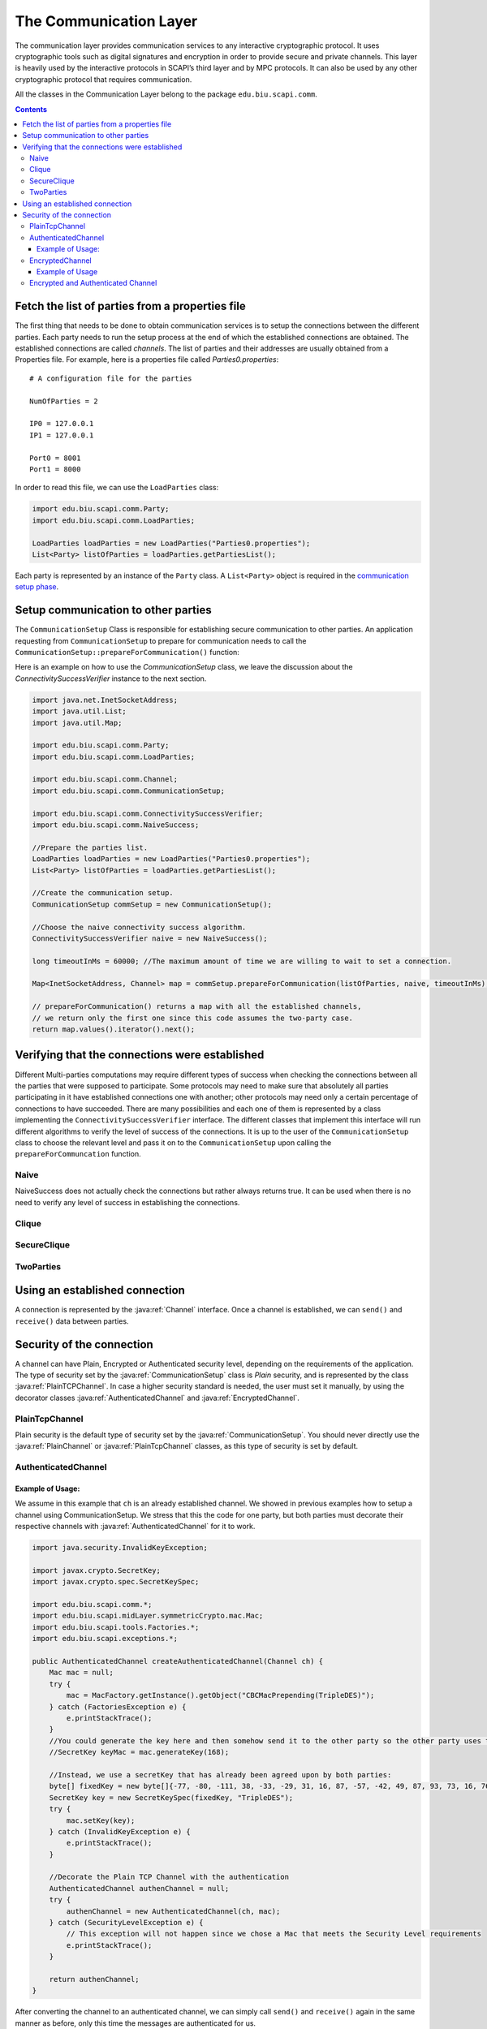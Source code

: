 The Communication Layer
=======================

The communication layer provides communication services to any interactive cryptographic protocol. It uses cryptographic tools such as digital signatures and encryption in order to provide secure and private channels. This layer is heavily used by the interactive protocols in SCAPI’s third layer and by MPC protocols. It can also be used by any other cryptographic protocol that requires communication.

All the classes in the Communication Layer belong to the package ``edu.biu.scapi.comm``.

.. contents::

Fetch the list of parties from a properties file
------------------------------------------------

The first thing that needs to be done to obtain communication services is to setup the connections between the different parties. Each party needs to run the setup process at the end of which the established connections are obtained. The established connections are called *channels*. The list of parties and their addresses are usually obtained from a Properties file. For example, here is a properties file called *Parties0.properties*: ::

    # A configuration file for the parties

    NumOfParties = 2

    IP0 = 127.0.0.1
    IP1 = 127.0.0.1

    Port0 = 8001
    Port1 = 8000

In order to read this file, we can use the ``LoadParties`` class:

.. code-block:: java

    import edu.biu.scapi.comm.Party;
    import edu.biu.scapi.comm.LoadParties;
    
    LoadParties loadParties = new LoadParties("Parties0.properties");
    List<Party> listOfParties = loadParties.getPartiesList();

Each party is represented by an instance of the ``Party`` class. A ``List<Party>`` object is required in the `communication setup phase`_.

.. _`communication setup phase`:

Setup communication to other parties
------------------------------------

The ``CommunicationSetup`` Class is responsible for establishing secure communication to other parties. An application requesting from ``CommunicationSetup`` to prepare for communication needs to call the ``CommunicationSetup::prepareForCommunication()`` function:

.. java:type:: public class CommunicationSetup implements TimeoutObserver
    :package: edu.biu.scapi.comm

    CommunicationSetup implements the org.apache.commons.exec.TimeoutObserver interface. This interface supplies a mechanism for notifying classes that a timeout has arrived.

.. java:method:: Map<InetSocketAddress, Channel> prepareForCommunication(List<Party> listOfParties, ConnectivitySuccessVerifier successLevel, long timeOut, boolean enableNagle)
    :outertype: CommunicationSetup

    :param List<Party> listOfParties: The list of parties to connect to. As a convention, we will set the first party in the list to be the requesting party, that is, the party represented by the application.
    :param ConnectivitySuccessVerifier successLevel: The type of `connecting success`_ required.
    :param long timeOut: A time-out (in milliseconds) specifying how long to wait for connections to be established and secured.
    :param boolean enableNagle: Whether or not `Nagle’s algorithm <http://en.wikipedia.org/wiki/Nagle's_algorithm>` can be enabled.
    :return: a map of the established channels.

Here is an example on how to use the `CommunicationSetup` class, we leave the discussion about the `ConnectivitySuccessVerifier` instance to the next section.

.. code-block:: java

    import java.net.InetSocketAddress;
    import java.util.List;
    import java.util.Map;

    import edu.biu.scapi.comm.Party;
    import edu.biu.scapi.comm.LoadParties;

    import edu.biu.scapi.comm.Channel;
    import edu.biu.scapi.comm.CommunicationSetup;

    import edu.biu.scapi.comm.ConnectivitySuccessVerifier;
    import edu.biu.scapi.comm.NaiveSuccess;

    //Prepare the parties list.
    LoadParties loadParties = new LoadParties("Parties0.properties");
    List<Party> listOfParties = loadParties.getPartiesList();
    
    //Create the communication setup.
    CommunicationSetup commSetup = new CommunicationSetup();
    
    //Choose the naive connectivity success algorithm.
    ConnectivitySuccessVerifier naive = new NaiveSuccess();
    
    long timeoutInMs = 60000; //The maximum amount of time we are willing to wait to set a connection.
    
    Map<InetSocketAddress, Channel> map = commSetup.prepareForCommunication(listOfParties, naive, timeoutInMs);
    
    // prepareForCommunication() returns a map with all the established channels,
    // we return only the first one since this code assumes the two-party case.
    return map.values().iterator().next();

.. _`connecting success`: 

Verifying that the connections were established
-----------------------------------------------

Different Multi-parties computations may require different types of success when checking the connections between all the parties that were supposed to participate. Some protocols may need to make sure that absolutely all parties participating in it have established connections one with another; other protocols may need only a certain percentage of connections to have succeeded. There are many possibilities and each one of them is represented by a class implementing the ``ConnectivitySuccessVerifier`` interface. The different classes that implement this interface will run different algorithms to verify the level of success of the connections. It is up to the user of the ``CommunicationSetup`` class to choose the relevant level and pass it on to the ``CommunicationSetup`` upon calling the ``prepareForCommuncation`` function.

.. java:type:: public interface ConnectivitySuccessVerifier
   :package: edu.biu.scapi.comm

.. java:method:: public boolean hasSucceded(EstablishedConnections estCon, List<Party> originalListOfParties)
   :outertype: ConnectivitySuccessVerifier

   This function gets the information about the established connections as input and the original list of parties, then it runs a certain algorithm (determined by the implementing class), and it returns true or false according to the level of connectivity checked by the implementing algorithm.

   :param estCon: the actual established connections
   :param originalListOfParties: the original list of parties to connect to
   :return: ``true`` if the level of connectivity was reached (depends on implementing algorithm) and ``false`` otherwise.
   
Naive
~~~~~

.. java:type:: public class NaiveSuccess implements ConnectivitySuccessVerifier
   :package: edu.biu.scapi.comm

   
NaiveSuccess does not actually check the connections but rather always returns true. It can be used when there is no need to verify any level of success in establishing the connections.

Clique
~~~~~~

.. java:type:: public class CliqueSuccess implements ConnectivitySuccessVerifier
   :package: edu.biu.scapi.comm

   **For future implementation.**
   
   * Check if connected to all parties in original list.
   * Ask every party if they are connected to all parties in their list.
   * If all answers are true, return true,
   * Else, return false.

SecureClique
~~~~~~~~~~~~

.. java:type:: public class SecureCliqueSuccess implements ConnectivitySuccessVerifier
   :package: edu.biu.scapi.comm

   **For future implementation.**
   
   * Check if connected to all parties in original list.
   * Ask every party if they are connected to all parties in their list. USE SECURE BROADCAST. DO NOT TRUST THE OTHER PARTIES.
   * If all answers are true, return true,
   * Else, return false.

TwoParties
~~~~~~~~~~

.. java:type:: public class TwoPartiesSuccess implements ConnectivitySuccessVerifier
   :package: edu.biu.scapi.comm

   **For future implementation.**

Using an established connection
-------------------------------

A connection is represented by the :java:ref:`Channel` interface. Once a channel is established, we can ``send()`` and ``receive()`` data between parties.

.. java:type:: public interface Channel
   :package: edu.biu.scapi.comm

.. java:method:: public void send(Serializable data) throws IOException
   :outertype: Channel

   Sends a message *msg* to the other party, *msg* must be a ``Serializable`` object.

.. java:method:: public Serializable receive() throws ClassNotFoundException, IOException
   :outertype: Channel

   Receives a message from the channel. 

   :return: Returns the received message as ``Serializable``. Conversion to the right type is the responsiblity of the caller.

.. java:method:: public void close()
   :outertype: Channel

   Closes the connection.

.. java:method:: public boolean isClosed()
   :outertype: Channel

   :return: ``true`` if the connection is closed, ``false`` otherwise.

Security of the connection
--------------------------

A channel can have Plain, Encrypted or Authenticated security level, depending on the requirements of the application. The type of security set by the :java:ref:`CommunicationSetup` class is *Plain* security, and is represented by the class :java:ref:`PlainTCPChannel`. In case a higher security standard is needed, the user must set it manually, by using the decorator classes :java:ref:`AuthenticatedChannel` and :java:ref:`EncryptedChannel`.

PlainTcpChannel
~~~~~~~~~~~~~~~

Plain security is the default type of security set by the :java:ref:`CommunicationSetup`. You should never directly use the :java:ref:`PlainChannel` or :java:ref:`PlainTcpChannel` classes, as this type of security is set by default.

.. java:type:: public abstract class PlainChannel implements Channel
   :package: edu.biu.scapi.comm

.. java:type:: public class PlainTCPChannel extends PlainChannel
   :package: edu.biu.scapi.comm

   This type of channel ensures TCP type of communication.

AuthenticatedChannel
~~~~~~~~~~~~~~~~~~~~

.. java:type:: public class AuthenticatedChannel extends ChannelDecorator

   This channel ensures :java:ref:`UnlimitedTimes` security level. The owner of the channel is responsible for setting the MAC algorithm to use and make sure the the MAC is initialized with a suitable key. Then, every message sent via this channel is authenticated using the underlying MAC algorithm and every message received is verified by it.

   The user needs not to worry about any of the authentication and verification tasks. The owner of this channel can rest assure that when an object gets sent over this channel it gets authenticated with the defined MAC algorithm. In the same way, when receiving a message sent over this channel (which was authenticated by the other party) the owner of the channel receives an already verified and plain object.

.. java:constructor:: public AuthenticatedChannel(Channel channel, Mac mac) throws SecurityLevelException
   :outertype: AuthenticatedChannel

   This public constructor can be used by anyone holding a channel that is connected. Such a channel can be obtained by running the prepareForCommunication function of :java:ref:`CommunicationSetup` which returns a set of already connected channels.

   :param channel: an already connected channel
   :param mac: the MAC algorithm required to authenticate the messages sent by this channel
   :throws SecurityLevelException: if the MAC algorithm passed is not UnlimitedTimes-secure

.. java:method:: public void setKey(SecretKey key) throws InvalidKeyException
   :outertype: AuthenticatedChannel

   Sets the key of the underlying MAC algorithm. This function must be called before sending or receiving messages if the MAC algorithm passed to this channel had not been set with a key yet. The key can be set indefinite number of times depending on the needs of the application.

   :param key: a suitable SecretKey
   :throws InvalidKeyException: if the given key does not match the underlying MAC algorithm.

Example of Usage:
^^^^^^^^^^^^^^^^^

We assume in this example that ``ch`` is an already established channel. We showed in previous examples how to setup a channel using CommunicationSetup. We stress that this the code for one party, but both parties must decorate their respective channels with :java:ref:`AuthenticatedChannel` for it to work.

.. code-block:: java

    import java.security.InvalidKeyException;
    
    import javax.crypto.SecretKey;
    import javax.crypto.spec.SecretKeySpec;
    
    import edu.biu.scapi.comm.*;
    import edu.biu.scapi.midLayer.symmetricCrypto.mac.Mac;
    import edu.biu.scapi.tools.Factories.*;
    import edu.biu.scapi.exceptions.*;
    
    public AuthenticatedChannel createAuthenticatedChannel(Channel ch) {
        Mac mac = null;
        try {
	    mac = MacFactory.getInstance().getObject("CBCMacPrepending(TripleDES)");
        } catch (FactoriesException e) {
	    e.printStackTrace();
        }
        //You could generate the key here and then somehow send it to the other party so the other party uses the same secret key
        //SecretKey keyMac = mac.generateKey(168);
        
        //Instead, we use a secretKey that has already been agreed upon by both parties:
        byte[] fixedKey = new byte[]{-77, -80, -111, 38, -33, -29, 31, 16, 87, -57, -42, 49, 87, 93, 73, 16, 76, 55, -111, 76, 103, -125, 25, -15};
        SecretKey key = new SecretKeySpec(fixedKey, "TripleDES");
        try {
	    mac.setKey(key);
        } catch (InvalidKeyException e) {
	    e.printStackTrace();
        }
        
        //Decorate the Plain TCP Channel with the authentication
        AuthenticatedChannel authenChannel = null;
        try {
	    authenChannel = new AuthenticatedChannel(ch, mac);
        } catch (SecurityLevelException e) {
	    // This exception will not happen since we chose a Mac that meets the Security Level requirements
	    e.printStackTrace();
        }
        
        return authenChannel;
    }

After converting the channel to an authenticated channel, we can simply call ``send()`` and ``receive()`` again in the same manner as before, only this time the messages are authenticated for us.

EncryptedChannel
~~~~~~~~~~~~~~~~

.. java:type:: public class EncryptedChannel extends ChannelDecorator

   This channel ensures :java:ref:`CPA` security level. The owner of the channel is responsible for setting the encryption scheme to use and make sure the the encryption scheme is initialized with a suitable key. Then, every message sent via this channel is encrypted and decrypted using the underlying encryption scheme.

   The user needs not to worry about any of the encryption or decryption tasks. The owner of this channel can rest assure that when an object gets sent over this channel it gets encrypted with the defined encryption scheme. In the same way, when receiving a message sent over this channel (which was encrypted by the other party) the owner of the channel receives an already decrypted object.

.. java:constructor:: public EncryptedChannel(Channel channel, SymmetricEnc encScheme) throws SecurityLevelException
   :outertype: EncryptedChannel

   This public constructor can be used by anyone holding a channel that is connected. Such a channel can be obtained by running the prepareForCommunications function of :java:ref:`CommunicationSetup` which returns a set of already connected channels.

   Creates a new EncryptedChannel that wraps the already connected channel mentioned above. The encryption scheme must be CPA-secure, otherwise an exception is thrown. The encryption scheme does not need to be initialized with a key at this moment (even though it can), but before sending or receiving a message over this channel the relevant secret key must be set with `setKey()`_.

   :param channel: an already connected channel
   :param encScheme: a symmetric encryption scheme that is CPA-secure.
   :throws SecurityLevelException: if the encryption scheme is not CPA-secure

.. _`setKey()`:

.. java:method:: public void setKey(SecretKey key) throws InvalidKeyException
   :outertype: EncryptedChannel

   Sets the key of the underlying encryption scheme. This function must be called before sending or receiving messages if the encryption scheme passed to this channel had not been set with a key yet. The key can be set indefinite number of times depending on the needs of the application.

   :param key: a suitable SecretKey
   :throws InvalidKeyException: if the given key does not match the underlying MAC algorithm.

Example of Usage
^^^^^^^^^^^^^^^^

This example is very similar to the previous one. As before we only show how to decorate the established channel after :java:ref:`CommunicationSetup` is called.

.. code-block:: java

    import java.io.IOException;
    import java.security.InvalidKeyException;
    
    import javax.crypto.SecretKey;
    import javax.crypto.spec.SecretKeySpec;
    
    import edu.biu.scapi.comm.Channel;
    import edu.biu.scapi.comm.EncryptedChannel;
    import edu.biu.scapi.exceptions.SecurityLevelException;
    import edu.biu.scapi.midLayer.symmetricCrypto.encryption.ScCTREncRandomIV;
    import edu.biu.scapi.primitives.prf.AES;
    import edu.biu.scapi.primitives.prf.bc.BcAES;
    
    public EncryptedChannel createEncryptedChannel(Channel ch) {
        ScCTREncRandomIV enc = null;
        try {
	    // first we generate the secret key for the PRP that is used by the encryption object.
    			
	    // You could generate the key here and then somehow send it to the other party so the other party uses the same secret key
	    // SecretKey encKey = SecretKeyGeneratorUtil.generateKey("AES");
	    //Instead, we use a secretKey that has already been agreed upon by both parties:
	    byte[] aesFixedKey = new byte[]{-61, -19, 106, -97, 106, 40, 52, -64, -115, -19, -87, -67, 98, 102, 16, 21};
	    SecretKey encKey = new SecretKeySpec(aesFixedKey, "AES");
	    
	    // now, we initialize the PRP, set the key, and then initialize the encryption object
	    AES aes = new BcAES();	
	    aes.setKey(encKey);
	    enc = new ScCTREncRandomIV(aes);
	    
        } catch (InvalidKeyException e) {
	    e.printStackTrace();
        }
        
        //Decorate the Plain TCP Channel with the EncryptedChannel class
        EncryptedChannel encChannel = null;
        try {
	    encChannel = new EncryptedChannel(ch, enc);
        } catch (SecurityLevelException e) {
	    // This exception will not happen since we chose an encryption scheme that meets the Security Level requirements
	    e.printStackTrace();
        }
        
        return encChannel;
    }

Encrypted and Authenticated Channel
~~~~~~~~~~~~~~~~~~~~~~~~~~~~~~~~~~~

We now provide an example of both encrypted and authenticated communication. This example is very similar to the previous one.

.. code-block:: java

    import java.io.IOException;
    import java.security.InvalidKeyException;
    
    import javax.crypto.SecretKey;
    import javax.crypto.spec.SecretKeySpec;
    
    import edu.biu.scapi.comm.Channel;
    import edu.biu.scapi.comm.EncryptedChannel;
    import edu.biu.scapi.exceptions.SecurityLevelException;
    import edu.biu.scapi.midLayer.symmetricCrypto.encryption.ScCTREncRandomIV;
    import edu.biu.scapi.midLayer.symmetricCrypto.encryption.ScEncryptThenMac;
    import edu.biu.scapi.midLayer.symmetricCrypto.mac.ScCbcMacPrepending;
    import edu.biu.scapi.primitives.prf.AES;
    import edu.biu.scapi.primitives.prf.TripleDES;
    import edu.biu.scapi.primitives.prf.bc.BcAES;
    import edu.biu.scapi.primitives.prf.bc.BcTripleDES;
    
    public EncryptedChannel createSecureChannel(Channel ch) {
        ScCTREncRandomIV enc = null;
        ScCbcMacPrepending cbcMac = null;
        try {
	    // first, we set the encryption object
        	
	    // You could generate the key here and then somehow send it to the other party so the other party uses the same secret key
	    // SecretKey encKey = SecretKeyGeneratorUtil.generateKey("AES");
	    //Instead, we use a secretKey that has already been agreed upon by both parties:
	    byte[] aesFixedKey = new byte[]{-61, -19, 106, -97, 106, 40, 52, -64, -115, -19, -87, -67, 98, 102, 16, 21};
	    SecretKey encKey = new SecretKeySpec(aesFixedKey, "AES");
	    
	    AES aes = new BcAES();
	    aes.setKey(encKey);
	    
	    // create encryption object from PRP
	    enc = new ScCTREncRandomIV(aes);
	    
	    // second, we create the mac object
	    TripleDES tripleDes = new BcTripleDES();		
	    
	    //You could generate the key here and then somehow send it to the other party so the other party uses the same secret key
	    //SecretKey macKey = SecretKeyGeneratorUtil.generateKey("TripleDES");
	    //Instead, we use a secretKey that has already been agreed upon by both parties:
	    byte[] fixedKey = new byte[]{32, 19, -105, 107, 26, 13, 26, -43, -36, 38, -20, 93, -39, 94, 16, -88, 19, 69, 67, 103, 93, 37, -122, -88};
	    SecretKey macKey = new SecretKeySpec(fixedKey,"TripleDES");
	    tripleDes.setKey(macKey);
	    // create Mac object from PRP
	    cbcMac = new ScCbcMacPrepending(tripleDes);
	    
        } catch (InvalidKeyException e) {
	    e.printStackTrace();
        }
        
        //Create the encrypt-then-mac object using encryption and authentication objects. 
        ScEncryptThenMac encThenMac = null;
        encThenMac = new ScEncryptThenMac(enc, cbcMac);
        
        //Decorate the Plain TCP Channel with the authentication
        EncryptedChannel secureChannel = null;
        try {
	    secureChannel = new EncryptedChannel(ch, encThenMac);
	} catch (SecurityLevelException e) {
	    // This exception will not happen since we chose a Mac that meets the Security Level requirements
	    e.printStackTrace();
	}
	
	return secureChannel;
    }
